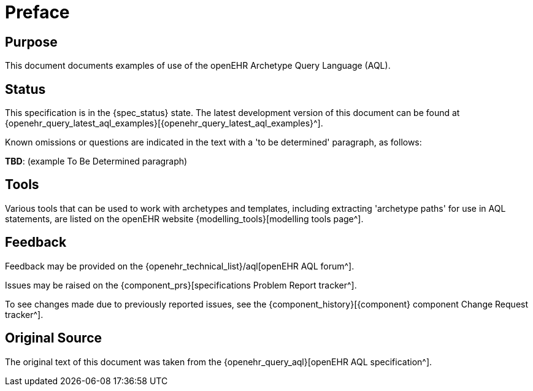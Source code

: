 = Preface

== Purpose

This document documents examples of use of the openEHR Archetype Query Language (AQL).

== Status

This specification is in the {spec_status} state. The latest development version of this document can be found at {openehr_query_latest_aql_examples}[{openehr_query_latest_aql_examples}^].

Known omissions or questions are indicated in the text with a 'to be determined' paragraph, as follows:
[.tbd]
*TBD*: (example To Be Determined paragraph)

== Tools

Various tools that can be used to work with archetypes and templates, including extracting 'archetype paths' for use in AQL statements, are listed on the openEHR website {modelling_tools}[modelling tools page^].

== Feedback

Feedback may be provided on the {openehr_technical_list}/aql[openEHR AQL forum^].

Issues may be raised on the {component_prs}[specifications Problem Report tracker^].

To see changes made due to previously reported issues, see the {component_history}[{component} component Change Request tracker^].

== Original Source

The original text of this document was taken from the {openehr_query_aql}[openEHR AQL specification^].

